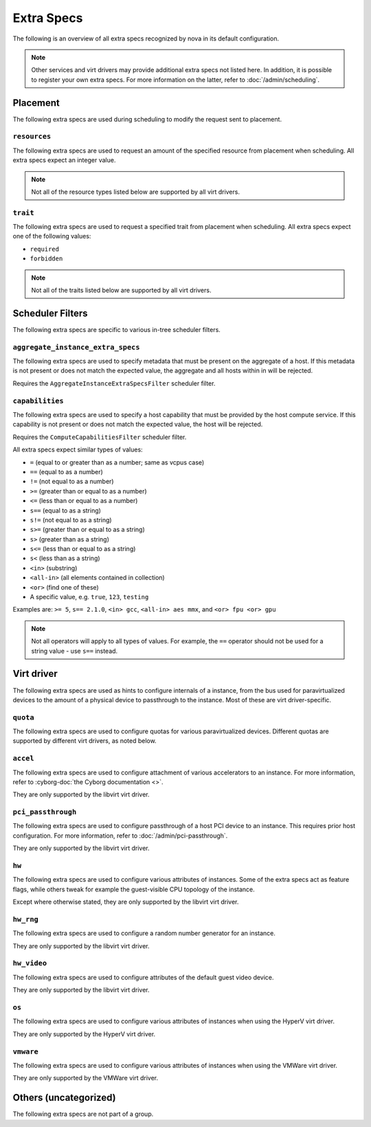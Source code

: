 ===========
Extra Specs
===========

The following is an overview of all extra specs recognized by nova in its
default configuration.

.. note::

    Other services and virt drivers may provide additional extra specs not
    listed here. In addition, it is possible to register your own extra specs.
    For more information on the latter, refer to :doc:`/admin/scheduling`.

Placement
---------

The following extra specs are used during scheduling to modify the request sent
to placement.

``resources``
~~~~~~~~~~~~~

The following extra specs are used to request an amount of the specified
resource from placement when scheduling. All extra specs expect an integer
value.

.. note::

   Not all of the resource types listed below are supported by all virt
   drivers.

.. extra-specs:: resources
   :summary:

``trait``
~~~~~~~~~

The following extra specs are used to request a specified trait from placement
when scheduling. All extra specs expect one of the following values:

- ``required``
- ``forbidden``

.. note::

   Not all of the traits listed below are supported by all virt drivers.

.. extra-specs:: trait
   :summary:

Scheduler Filters
-----------------

The following extra specs are specific to various in-tree scheduler filters.

``aggregate_instance_extra_specs``
~~~~~~~~~~~~~~~~~~~~~~~~~~~~~~~~~~

The following extra specs are used to specify metadata that must be present on
the aggregate of a host. If this metadata is not present or does not match the
expected value, the aggregate and all hosts within in will be rejected.

Requires the ``AggregateInstanceExtraSpecsFilter`` scheduler filter.

.. extra-specs:: aggregate_instance_extra_specs

``capabilities``
~~~~~~~~~~~~~~~~

The following extra specs are used to specify a host capability that must be
provided by the host compute service. If this capability is not present or does
not match the expected value, the host will be rejected.

Requires the ``ComputeCapabilitiesFilter`` scheduler filter.

All extra specs expect similar types of values:

* ``=`` (equal to or greater than as a number; same as vcpus case)
* ``==`` (equal to as a number)
* ``!=`` (not equal to as a number)
* ``>=`` (greater than or equal to as a number)
* ``<=`` (less than or equal to as a number)
* ``s==`` (equal to as a string)
* ``s!=`` (not equal to as a string)
* ``s>=`` (greater than or equal to as a string)
* ``s>`` (greater than as a string)
* ``s<=`` (less than or equal to as a string)
* ``s<`` (less than as a string)
* ``<in>`` (substring)
* ``<all-in>`` (all elements contained in collection)
* ``<or>`` (find one of these)
* A specific value, e.g. ``true``, ``123``, ``testing``

Examples are: ``>= 5``, ``s== 2.1.0``, ``<in> gcc``, ``<all-in> aes mmx``, and
``<or> fpu <or> gpu``

.. note::

   Not all operators will apply to all types of values. For example, the ``==``
   operator should not be used for a string value - use ``s==`` instead.

.. extra-specs:: capabilities
   :summary:

Virt driver
-----------

The following extra specs are used as hints to configure internals of a
instance, from the bus used for paravirtualized devices to the amount of a
physical device to passthrough to the instance. Most of these are virt
driver-specific.

``quota``
~~~~~~~~~

The following extra specs are used to configure quotas for various
paravirtualized devices. Different quotas are supported by different virt
drivers, as noted below.

.. extra-specs:: quota

``accel``
~~~~~~~~~

The following extra specs are used to configure attachment of various
accelerators to an instance. For more information, refer to :cyborg-doc:`the
Cyborg documentation <>`.

They are only supported by the libvirt virt driver.

.. extra-specs:: accel

``pci_passthrough``
~~~~~~~~~~~~~~~~~~~

The following extra specs are used to configure passthrough of a host PCI
device to an instance. This requires prior host configuration. For more
information, refer to :doc:`/admin/pci-passthrough`.

They are only supported by the libvirt virt driver.

.. extra-specs:: pci_passthrough

``hw``
~~~~~~

The following extra specs are used to configure various attributes of
instances. Some of the extra specs act as feature flags, while others tweak for
example the guest-visible CPU topology of the instance.

Except where otherwise stated, they are only supported by the libvirt virt
driver.

.. extra-specs:: hw

``hw_rng``
~~~~~~~~~~

The following extra specs are used to configure a random number generator for
an instance.

They are only supported by the libvirt virt driver.

.. extra-specs:: hw_rng

``hw_video``
~~~~~~~~~~~~

The following extra specs are used to configure attributes of the default guest
video device.

They are only supported by the libvirt virt driver.

.. extra-specs:: hw_video

``os``
~~~~~~

The following extra specs are used to configure various attributes of
instances when using the HyperV virt driver.

They are only supported by the HyperV virt driver.

.. extra-specs:: os

``vmware``
~~~~~~~~~~

The following extra specs are used to configure various attributes of
instances when using the VMWare virt driver.

They are only supported by the VMWare virt driver.

.. extra-specs:: vmware

Others (uncategorized)
----------------------

The following extra specs are not part of a group.

.. extra-specs::
